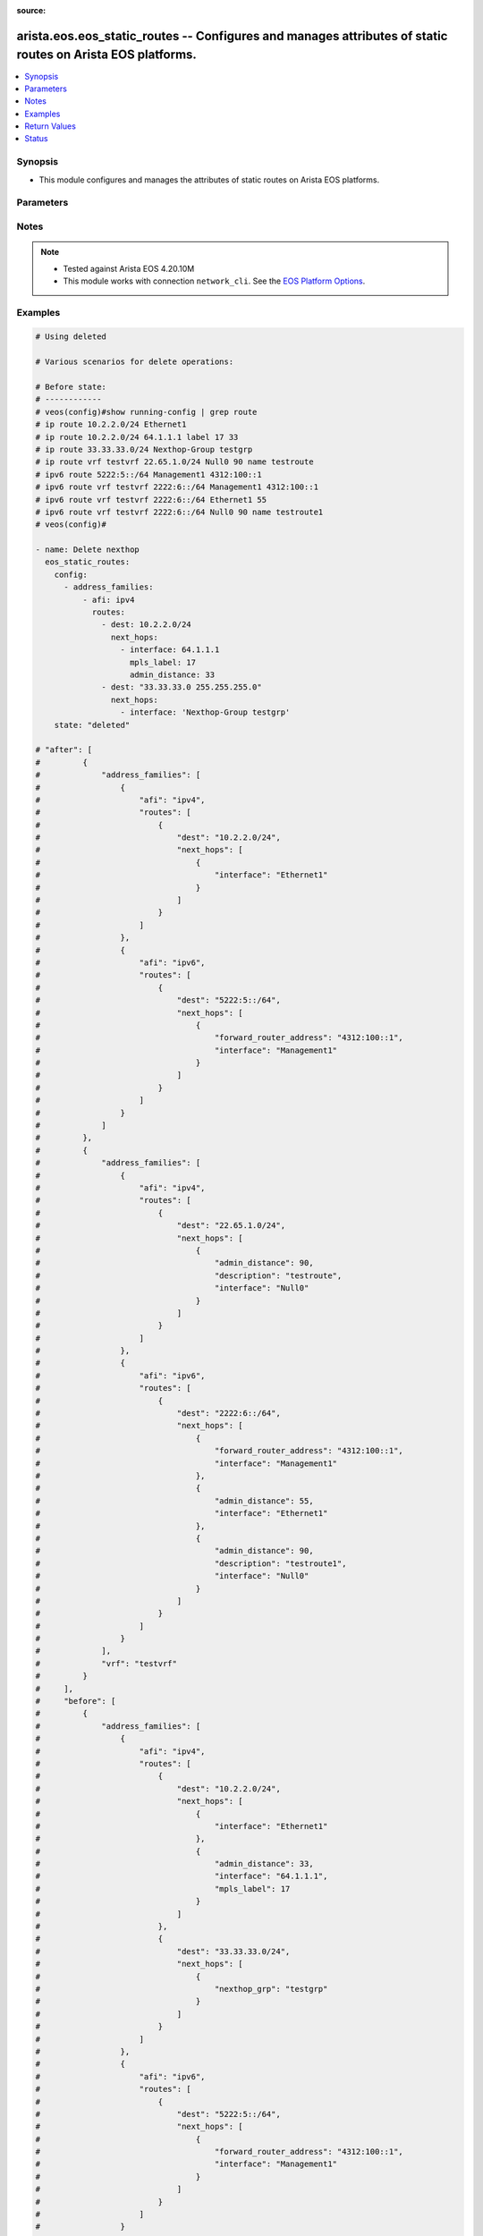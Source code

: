 :source: 


.. _arista.eos.eos_static_routes_:


arista.eos.eos_static_routes -- Configures and manages attributes of static routes on Arista EOS platforms.
+++++++++++++++++++++++++++++++++++++++++++++++++++++++++++++++++++++++++++++++++++++++++++++++++++++++++++


.. contents::
   :local:
   :depth: 1


Synopsis
--------
- This module configures and manages the attributes of static routes on Arista EOS platforms.




Parameters
----------

.. raw:: html

    <table  border=0 cellpadding=0 class="documentation-table">
        <tr>
            <th colspan="5">Parameter</th>
            <th>Choices/<font color="blue">Defaults</font></th>
                            <th>Configuration</th>
                        <th width="100%">Comments</th>
        </tr>
                    <tr>
                                                                <td colspan="5">
                    <div class="ansibleOptionAnchor" id="parameter-"></div>
                    <b>config</b>
                    <a class="ansibleOptionLink" href="#parameter-" title="Permalink to this option"></a>
                    <div style="font-size: small">
                        <span style="color: purple">list</span>
                         / <span style="color: purple">elements=dictionary</span>                                            </div>
                                    </td>
                                <td>
                                                                                                                                                            </td>
                                                    <td>
                                                                                            </td>
                                                <td>
                                            <div>A list of configurations for static routes.</div>
                                                        </td>
            </tr>
                                                            <tr>
                                                    <td class="elbow-placeholder"></td>
                                                <td colspan="4">
                    <div class="ansibleOptionAnchor" id="parameter-"></div>
                    <b>address_families</b>
                    <a class="ansibleOptionLink" href="#parameter-" title="Permalink to this option"></a>
                    <div style="font-size: small">
                        <span style="color: purple">list</span>
                         / <span style="color: purple">elements=dictionary</span>                                            </div>
                                    </td>
                                <td>
                                                                                                                                                            </td>
                                                    <td>
                                                                                            </td>
                                                <td>
                                            <div>A dictionary specifying the address family to which the static route(s) belong.</div>
                                                        </td>
            </tr>
                                                            <tr>
                                                    <td class="elbow-placeholder"></td>
                                    <td class="elbow-placeholder"></td>
                                                <td colspan="3">
                    <div class="ansibleOptionAnchor" id="parameter-"></div>
                    <b>afi</b>
                    <a class="ansibleOptionLink" href="#parameter-" title="Permalink to this option"></a>
                    <div style="font-size: small">
                        <span style="color: purple">string</span>
                                                 / <span style="color: red">required</span>                    </div>
                                    </td>
                                <td>
                                                                                                                            <ul style="margin: 0; padding: 0"><b>Choices:</b>
                                                                                                                                                                <li>ipv4</li>
                                                                                                                                                                                                <li>ipv6</li>
                                                                                    </ul>
                                                                            </td>
                                                    <td>
                                                                                            </td>
                                                <td>
                                            <div>Specifies the top level address family indicator.</div>
                                                        </td>
            </tr>
                                <tr>
                                                    <td class="elbow-placeholder"></td>
                                    <td class="elbow-placeholder"></td>
                                                <td colspan="3">
                    <div class="ansibleOptionAnchor" id="parameter-"></div>
                    <b>routes</b>
                    <a class="ansibleOptionLink" href="#parameter-" title="Permalink to this option"></a>
                    <div style="font-size: small">
                        <span style="color: purple">list</span>
                         / <span style="color: purple">elements=dictionary</span>                                            </div>
                                    </td>
                                <td>
                                                                                                                                                            </td>
                                                    <td>
                                                                                            </td>
                                                <td>
                                            <div>A dictionary that specifies the static route configurations.</div>
                                                        </td>
            </tr>
                                                            <tr>
                                                    <td class="elbow-placeholder"></td>
                                    <td class="elbow-placeholder"></td>
                                    <td class="elbow-placeholder"></td>
                                                <td colspan="2">
                    <div class="ansibleOptionAnchor" id="parameter-"></div>
                    <b>dest</b>
                    <a class="ansibleOptionLink" href="#parameter-" title="Permalink to this option"></a>
                    <div style="font-size: small">
                        <span style="color: purple">string</span>
                                                 / <span style="color: red">required</span>                    </div>
                                    </td>
                                <td>
                                                                                                                                                            </td>
                                                    <td>
                                                                                            </td>
                                                <td>
                                            <div>Destination IPv4 subnet (CIDR or address-mask notation).</div>
                                            <div>The address format is &lt;v4/v6 address&gt;/&lt;mask&gt; or &lt;v4/v6 address&gt; &lt;mask&gt;.</div>
                                            <div>The mask is number in range 0-32 for IPv4 and in range 0-128 for IPv6.</div>
                                                        </td>
            </tr>
                                <tr>
                                                    <td class="elbow-placeholder"></td>
                                    <td class="elbow-placeholder"></td>
                                    <td class="elbow-placeholder"></td>
                                                <td colspan="2">
                    <div class="ansibleOptionAnchor" id="parameter-"></div>
                    <b>next_hops</b>
                    <a class="ansibleOptionLink" href="#parameter-" title="Permalink to this option"></a>
                    <div style="font-size: small">
                        <span style="color: purple">list</span>
                         / <span style="color: purple">elements=dictionary</span>                                            </div>
                                    </td>
                                <td>
                                                                                                                                                            </td>
                                                    <td>
                                                                                            </td>
                                                <td>
                                            <div>Details of route to be taken.</div>
                                                        </td>
            </tr>
                                                            <tr>
                                                    <td class="elbow-placeholder"></td>
                                    <td class="elbow-placeholder"></td>
                                    <td class="elbow-placeholder"></td>
                                    <td class="elbow-placeholder"></td>
                                                <td colspan="1">
                    <div class="ansibleOptionAnchor" id="parameter-"></div>
                    <b>admin_distance</b>
                    <a class="ansibleOptionLink" href="#parameter-" title="Permalink to this option"></a>
                    <div style="font-size: small">
                        <span style="color: purple">integer</span>
                                                                    </div>
                                    </td>
                                <td>
                                                                                                                                                            </td>
                                                    <td>
                                                                                            </td>
                                                <td>
                                            <div>Preference or administrative distance of route (range 1-255).</div>
                                                        </td>
            </tr>
                                <tr>
                                                    <td class="elbow-placeholder"></td>
                                    <td class="elbow-placeholder"></td>
                                    <td class="elbow-placeholder"></td>
                                    <td class="elbow-placeholder"></td>
                                                <td colspan="1">
                    <div class="ansibleOptionAnchor" id="parameter-"></div>
                    <b>description</b>
                    <a class="ansibleOptionLink" href="#parameter-" title="Permalink to this option"></a>
                    <div style="font-size: small">
                        <span style="color: purple">string</span>
                                                                    </div>
                                    </td>
                                <td>
                                                                                                                                                            </td>
                                                    <td>
                                                                                            </td>
                                                <td>
                                            <div>Name of the static route.</div>
                                                        </td>
            </tr>
                                <tr>
                                                    <td class="elbow-placeholder"></td>
                                    <td class="elbow-placeholder"></td>
                                    <td class="elbow-placeholder"></td>
                                    <td class="elbow-placeholder"></td>
                                                <td colspan="1">
                    <div class="ansibleOptionAnchor" id="parameter-"></div>
                    <b>forward_router_address</b>
                    <a class="ansibleOptionLink" href="#parameter-" title="Permalink to this option"></a>
                    <div style="font-size: small">
                        <span style="color: purple">string</span>
                                                                    </div>
                                    </td>
                                <td>
                                                                                                                                                            </td>
                                                    <td>
                                                                                            </td>
                                                <td>
                                            <div>Forwarding router&#x27;s address on destination interface.</div>
                                                        </td>
            </tr>
                                <tr>
                                                    <td class="elbow-placeholder"></td>
                                    <td class="elbow-placeholder"></td>
                                    <td class="elbow-placeholder"></td>
                                    <td class="elbow-placeholder"></td>
                                                <td colspan="1">
                    <div class="ansibleOptionAnchor" id="parameter-"></div>
                    <b>interface</b>
                    <a class="ansibleOptionLink" href="#parameter-" title="Permalink to this option"></a>
                    <div style="font-size: small">
                        <span style="color: purple">string</span>
                                                                    </div>
                                    </td>
                                <td>
                                                                                                                                                            </td>
                                                    <td>
                                                                                            </td>
                                                <td>
                                            <div>Outgoing interface to take. For anything except &#x27;null0&#x27;, then next hop IP address should also be configured.</div>
                                            <div>IP address of the next hop router or</div>
                                            <div>null0 Null0 interface or</div>
                                            <div>ethernet e_num Ethernet interface or</div>
                                            <div>loopback l_num Loopback interface or</div>
                                            <div>management m_num Management interface or</div>
                                            <div>port-channel p_num</div>
                                            <div>vlan v_num</div>
                                            <div>vxlan vx_num</div>
                                            <div>Nexthop-Group  Specify nexthop group name</div>
                                            <div>Tunnel  Tunnel interface</div>
                                            <div>vtep  Configure VXLAN Tunnel End Points</div>
                                                        </td>
            </tr>
                                <tr>
                                                    <td class="elbow-placeholder"></td>
                                    <td class="elbow-placeholder"></td>
                                    <td class="elbow-placeholder"></td>
                                    <td class="elbow-placeholder"></td>
                                                <td colspan="1">
                    <div class="ansibleOptionAnchor" id="parameter-"></div>
                    <b>mpls_label</b>
                    <a class="ansibleOptionLink" href="#parameter-" title="Permalink to this option"></a>
                    <div style="font-size: small">
                        <span style="color: purple">integer</span>
                                                                    </div>
                                    </td>
                                <td>
                                                                                                                                                            </td>
                                                    <td>
                                                                                            </td>
                                                <td>
                                            <div>MPLS label</div>
                                                        </td>
            </tr>
                                <tr>
                                                    <td class="elbow-placeholder"></td>
                                    <td class="elbow-placeholder"></td>
                                    <td class="elbow-placeholder"></td>
                                    <td class="elbow-placeholder"></td>
                                                <td colspan="1">
                    <div class="ansibleOptionAnchor" id="parameter-"></div>
                    <b>nexthop_grp</b>
                    <a class="ansibleOptionLink" href="#parameter-" title="Permalink to this option"></a>
                    <div style="font-size: small">
                        <span style="color: purple">string</span>
                                                                    </div>
                                    </td>
                                <td>
                                                                                                                                                            </td>
                                                    <td>
                                                                                            </td>
                                                <td>
                                            <div>Nexthop group</div>
                                                        </td>
            </tr>
                                <tr>
                                                    <td class="elbow-placeholder"></td>
                                    <td class="elbow-placeholder"></td>
                                    <td class="elbow-placeholder"></td>
                                    <td class="elbow-placeholder"></td>
                                                <td colspan="1">
                    <div class="ansibleOptionAnchor" id="parameter-"></div>
                    <b>tag</b>
                    <a class="ansibleOptionLink" href="#parameter-" title="Permalink to this option"></a>
                    <div style="font-size: small">
                        <span style="color: purple">integer</span>
                                                                    </div>
                                    </td>
                                <td>
                                                                                                                                                            </td>
                                                    <td>
                                                                                            </td>
                                                <td>
                                            <div>Route tag value (ranges from 0 to 4294967295).</div>
                                                        </td>
            </tr>
                                <tr>
                                                    <td class="elbow-placeholder"></td>
                                    <td class="elbow-placeholder"></td>
                                    <td class="elbow-placeholder"></td>
                                    <td class="elbow-placeholder"></td>
                                                <td colspan="1">
                    <div class="ansibleOptionAnchor" id="parameter-"></div>
                    <b>track</b>
                    <a class="ansibleOptionLink" href="#parameter-" title="Permalink to this option"></a>
                    <div style="font-size: small">
                        <span style="color: purple">string</span>
                                                                    </div>
                                    </td>
                                <td>
                                                                                                                                                            </td>
                                                    <td>
                                                                                            </td>
                                                <td>
                                            <div>Track value (range 1 - 512). Track must already be configured on the device before adding the route.</div>
                                                        </td>
            </tr>
                                <tr>
                                                    <td class="elbow-placeholder"></td>
                                    <td class="elbow-placeholder"></td>
                                    <td class="elbow-placeholder"></td>
                                    <td class="elbow-placeholder"></td>
                                                <td colspan="1">
                    <div class="ansibleOptionAnchor" id="parameter-"></div>
                    <b>vrf</b>
                    <a class="ansibleOptionLink" href="#parameter-" title="Permalink to this option"></a>
                    <div style="font-size: small">
                        <span style="color: purple">string</span>
                                                                    </div>
                                    </td>
                                <td>
                                                                                                                                                            </td>
                                                    <td>
                                                                                            </td>
                                                <td>
                                            <div>VRF of the destination.</div>
                                                        </td>
            </tr>
                    
                                    
                                    
                                                <tr>
                                                    <td class="elbow-placeholder"></td>
                                                <td colspan="4">
                    <div class="ansibleOptionAnchor" id="parameter-"></div>
                    <b>vrf</b>
                    <a class="ansibleOptionLink" href="#parameter-" title="Permalink to this option"></a>
                    <div style="font-size: small">
                        <span style="color: purple">string</span>
                                                                    </div>
                                    </td>
                                <td>
                                                                                                                                                            </td>
                                                    <td>
                                                                                            </td>
                                                <td>
                                            <div>The VRF to which the static route(s) belong.</div>
                                                        </td>
            </tr>
                    
                                                <tr>
                                                                <td colspan="5">
                    <div class="ansibleOptionAnchor" id="parameter-"></div>
                    <b>running_config</b>
                    <a class="ansibleOptionLink" href="#parameter-" title="Permalink to this option"></a>
                    <div style="font-size: small">
                        <span style="color: purple">string</span>
                                                                    </div>
                                    </td>
                                <td>
                                                                                                                                                            </td>
                                                    <td>
                                                                                            </td>
                                                <td>
                                            <div>The module, by default, will connect to the remote device and retrieve the current running-config to use as a base for comparing against the contents of source. There are times when it is not desirable to have the task get the current running-config for every task in a playbook.  The <em>running_config</em> argument allows the implementer to pass in the configuration to use as the base config for comparison. This value of this option should be the output received from device by executing command</div>
                                                        </td>
            </tr>
                                <tr>
                                                                <td colspan="5">
                    <div class="ansibleOptionAnchor" id="parameter-"></div>
                    <b>state</b>
                    <a class="ansibleOptionLink" href="#parameter-" title="Permalink to this option"></a>
                    <div style="font-size: small">
                        <span style="color: purple">string</span>
                                                                    </div>
                                    </td>
                                <td>
                                                                                                                            <ul style="margin: 0; padding: 0"><b>Choices:</b>
                                                                                                                                                                <li>deleted</li>
                                                                                                                                                                                                <li><div style="color: blue"><b>merged</b>&nbsp;&larr;</div></li>
                                                                                                                                                                                                <li>overridden</li>
                                                                                                                                                                                                <li>replaced</li>
                                                                                                                                                                                                <li>gathered</li>
                                                                                                                                                                                                <li>rendered</li>
                                                                                                                                                                                                <li>parsed</li>
                                                                                    </ul>
                                                                            </td>
                                                    <td>
                                                                                            </td>
                                                <td>
                                            <div>The state the configuration should be left in.</div>
                                                        </td>
            </tr>
                        </table>
    <br/>


Notes
-----

.. note::
   - Tested against Arista EOS 4.20.10M
   - This module works with connection ``network_cli``. See the `EOS Platform Options <../network/user_guide/platform_eos.html>`_.



Examples
--------

.. code-block:: yaml+jinja

    
    # Using deleted

    # Various scenarios for delete operations:

    # Before state:
    # ------------
    # veos(config)#show running-config | grep route
    # ip route 10.2.2.0/24 Ethernet1
    # ip route 10.2.2.0/24 64.1.1.1 label 17 33
    # ip route 33.33.33.0/24 Nexthop-Group testgrp
    # ip route vrf testvrf 22.65.1.0/24 Null0 90 name testroute
    # ipv6 route 5222:5::/64 Management1 4312:100::1
    # ipv6 route vrf testvrf 2222:6::/64 Management1 4312:100::1
    # ipv6 route vrf testvrf 2222:6::/64 Ethernet1 55
    # ipv6 route vrf testvrf 2222:6::/64 Null0 90 name testroute1
    # veos(config)#

    - name: Delete nexthop
      eos_static_routes:
        config:
          - address_families:
              - afi: ipv4
                routes:
                  - dest: 10.2.2.0/24
                    next_hops:
                      - interface: 64.1.1.1
                        mpls_label: 17
                        admin_distance: 33
                  - dest: "33.33.33.0 255.255.255.0"
                    next_hops:
                      - interface: 'Nexthop-Group testgrp'
        state: "deleted"

    # "after": [
    #         {
    #             "address_families": [
    #                 {
    #                     "afi": "ipv4",
    #                     "routes": [
    #                         {
    #                             "dest": "10.2.2.0/24",
    #                             "next_hops": [
    #                                 {
    #                                     "interface": "Ethernet1"
    #                                 }
    #                             ]
    #                         }
    #                     ]
    #                 },
    #                 {
    #                     "afi": "ipv6",
    #                     "routes": [
    #                         {
    #                             "dest": "5222:5::/64",
    #                             "next_hops": [
    #                                 {
    #                                     "forward_router_address": "4312:100::1",
    #                                     "interface": "Management1"
    #                                 }
    #                             ]
    #                         }
    #                     ]
    #                 }
    #             ]
    #         },
    #         {
    #             "address_families": [
    #                 {
    #                     "afi": "ipv4",
    #                     "routes": [
    #                         {
    #                             "dest": "22.65.1.0/24",
    #                             "next_hops": [
    #                                 {
    #                                     "admin_distance": 90,
    #                                     "description": "testroute",
    #                                     "interface": "Null0"
    #                                 }
    #                             ]
    #                         }
    #                     ]
    #                 },
    #                 {
    #                     "afi": "ipv6",
    #                     "routes": [
    #                         {
    #                             "dest": "2222:6::/64",
    #                             "next_hops": [
    #                                 {
    #                                     "forward_router_address": "4312:100::1",
    #                                     "interface": "Management1"
    #                                 },
    #                                 {
    #                                     "admin_distance": 55,
    #                                     "interface": "Ethernet1"
    #                                 },
    #                                 {
    #                                     "admin_distance": 90,
    #                                     "description": "testroute1",
    #                                     "interface": "Null0"
    #                                 }
    #                             ]
    #                         }
    #                     ]
    #                 }
    #             ],
    #             "vrf": "testvrf"
    #         }
    #     ],
    #     "before": [
    #         {
    #             "address_families": [
    #                 {
    #                     "afi": "ipv4",
    #                     "routes": [
    #                         {
    #                             "dest": "10.2.2.0/24",
    #                             "next_hops": [
    #                                 {
    #                                     "interface": "Ethernet1"
    #                                 },
    #                                 {
    #                                     "admin_distance": 33,
    #                                     "interface": "64.1.1.1",
    #                                     "mpls_label": 17
    #                                 }
    #                             ]
    #                         },
    #                         {
    #                             "dest": "33.33.33.0/24",
    #                             "next_hops": [
    #                                 {
    #                                     "nexthop_grp": "testgrp"
    #                                 }
    #                             ]
    #                         }
    #                     ]
    #                 },
    #                 {
    #                     "afi": "ipv6",
    #                     "routes": [
    #                         {
    #                             "dest": "5222:5::/64",
    #                             "next_hops": [
    #                                 {
    #                                     "forward_router_address": "4312:100::1",
    #                                     "interface": "Management1"
    #                                 }
    #                             ]
    #                         }
    #                     ]
    #                 }
    #             ]
    #         },
    #         {
    #             "address_families": [
    #                 {
    #                     "afi": "ipv4",
    #                     "routes": [
    #                         {
    #                             "dest": "22.65.1.0/24",
    #                             "next_hops": [
    #                                 {
    #                                     "admin_distance": 90,
    #                                     "description": "testroute",
    #                                     "interface": "Null0"
    #                                 }
    #                             ]
    #                         }
    #                     ]
    #                 },
    #                 {
    #                     "afi": "ipv6",
    #                     "routes": [
    #                         {
    #                             "dest": "2222:6::/64",
    #                             "next_hops": [
    #                                 {
    #                                     "forward_router_address": "4312:100::1",
    #                                     "interface": "Management1"
    #                                 },
    #                                 {
    #                                     "admin_distance": 55,
    #                                     "interface": "Ethernet1"
    #                                 },
    #                                 {
    #                                     "admin_distance": 90,
    #                                     "description": "testroute1",
    #                                     "interface": "Null0"
    #                                 }
    #                             ]
    #                         }
    #                     ]
    #                 }
    #             ],
    #             "vrf": "testvrf"
    #         }
    #     ],
    #     "changed": true,
    #     "commands": [
    #         "no ip route 10.2.2.0/24 64.1.1.1 label 17 33",
    #         "no ip route 33.33.33.0/24 Nexthop-Group testgrp"
    #     ]


    # After State
    # -----------

    # veos(config)#show running-config | grep route
    # ip route 10.2.2.0/24 Ethernet1
    # ip route vrf testvrf 22.65.1.0/24 Null0 90 name testroute
    # ipv6 route 5222:5::/64 Management1 4312:100::1
    # ipv6 route vrf testvrf 2222:6::/64 Management1 4312:100::1
    # ipv6 route vrf testvrf 2222:6::/64 Ethernet1 55
    # ipv6 route vrf testvrf 2222:6::/64 Null0 90 name testroute1
    # veos(config)#


    # Before State
    # ____________

    # veos(config)#show running-config | grep route
    # ip route 10.2.2.0/24 Ethernet1
    # ip route vrf testvrf 22.65.1.0/24 Null0 90 name testroute
    # ipv6 route 5222:5::/64 Management1 4312:100::1
    # ipv6 route vrf testvrf 2222:6::/64 Management1 4312:100::1
    # ipv6 route vrf testvrf 2222:6::/64 Ethernet1 55
    # ipv6 route vrf testvrf 2222:6::/64 Null0 90 name testroute1
    # veos(config)#

    - name: Delete route
      eos_static_routes:
        config:
          - address_families:
            - afi: ipv4
              routes:
                - dest: 10.2.2.0/24
        state: "deleted"

    # "after": [
    #         {
    #             "address_families": [
    #                 {
    #                     "afi": "ipv6",
    #                     "routes": [
    #                         {
    #                             "dest": "5222:5::/64",
    #                             "next_hops": [
    #                                 {
    #                                     "forward_router_address": "4312:100::1",
    #                                     "interface": "Management1"
    #                                 }
    #                             ]
    #                         }
    #                     ]
    #                 }
    #             ]
    #         },
    #         {
    #             "address_families": [
    #                 {
    #                     "afi": "ipv4",
    #                     "routes": [
    #                         {
    #                             "dest": "22.65.1.0/24",
    #                             "next_hops": [
    #                                 {
    #                                     "admin_distance": 90,
    #                                     "description": "testroute",
    #                                     "interface": "Null0"
    #                                 }
    #                             ]
    #                         }
    #                     ]
    #                 },
    #                 {
    #                     "afi": "ipv6",
    #                     "routes": [
    #                         {
    #                             "dest": "2222:6::/64",
    #                             "next_hops": [
    #                                 {
    #                                     "forward_router_address": "4312:100::1",
    #                                     "interface": "Management1"
    #                                 },
    #                                 {
    #                                     "admin_distance": 55,
    #                                     "interface": "Ethernet1"
    #                                 },
    #                                 {
    #                                     "admin_distance": 90,
    #                                     "description": "testroute1",
    #                                     "interface": "Null0"
    #                                 }
    #                             ]
    #                         }
    #                     ]
    #                 }
    #             ],
    #             "vrf": "testvrf"
    #         }
    #     ],
    #     "before": [
    #         {
    #             "address_families": [
    #                 {
    #                     "afi": "ipv4",
    #                     "routes": [
    #                         {
    #                             "dest": "10.2.2.0/24",
    #                             "next_hops": [
    #                                 {
    #                                     "interface": "Ethernet1"
    #                                 }
    #                             ]
    #                         }
    #                     ]
    #                 },
    #                 {
    #                     "afi": "ipv6",
    #                     "routes": [
    #                         {
    #                             "dest": "5222:5::/64",
    #                             "next_hops": [
    #                                 {
    #                                     "forward_router_address": "4312:100::1",
    #                                     "interface": "Management1"
    #                                 }
    #                             ]
    #                         }
    #                     ]
    #                 }
    #             ]
    #         },
    #         {
    #             "address_families": [
    #                 {
    #                     "afi": "ipv4",
    #                     "routes": [
    #                         {
    #                             "dest": "22.65.1.0/24",
    #                             "next_hops": [
    #                                 {
    #                                     "admin_distance": 90,
    #                                     "description": "testroute",
    #                                     "interface": "Null0"
    #                                 }
    #                             ]
    #                         }
    #                     ]
    #                 },
    #                 {
    #                     "afi": "ipv6",
    #                     "routes": [
    #                         {
    #                             "dest": "2222:6::/64",
    #                             "next_hops": [
    #                                 {
    #                                     "forward_router_address": "4312:100::1",
    #                                     "interface": "Management1"
    #                                 },
    #                                 {
    #                                     "admin_distance": 55,
    #                                     "interface": "Ethernet1"
    #                                 },
    #                                 {
    #                                     "admin_distance": 90,
    #                                     "description": "testroute1",
    #                                     "interface": "Null0"
    #                                 }
    #                             ]
    #                         }
    #                     ]
    #                 }
    #             ],
    #             "vrf": "testvrf"
    #         }
    #     ],
    #     "changed": true,
    #     "commands": [
    #         "no ip route 10.2.2.0/24 Ethernet1"
    #     ]

    # After State
    # -----------
    # veos(config)#show running-config | grep route
    # ip route vrf testvrf 22.65.1.0/24 Null0 90 name testroute
    # ipv6 route 5222:5::/64 Management1 4312:100::1
    # ipv6 route vrf testvrf 2222:6::/64 Management1 4312:100::1
    # ipv6 route vrf testvrf 2222:6::/64 Ethernet1 55
    # ipv6 route vrf testvrf 2222:6::/64 Null0 90 name testroute1
    # veos(config)#


    # Before State:
    # ------------

    # veos(config)#show running-config | grep route
    # ip route vrf testvrf 22.65.1.0/24 Null0 90 name testroute
    # ipv6 route 5222:5::/64 Management1 4312:100::1
    # ipv6 route vrf testvrf 2222:6::/64 Management1 4312:100::1
    # ipv6 route vrf testvrf 2222:6::/64 Ethernet1 55
    # ipv6 route vrf testvrf 2222:6::/64 Null0 90 name testroute1
    # veos(config)#

    - name: Delete afi
      eos_static_routes:
        config:
          - vrf: "testvrf"
            address_families:
            - afi: "ipv4"
        state: "deleted"

    #    "after": [
    #        {
    #            "address_families": [
    #                {
    #                    "afi": "ipv6",
    #                    "routes": [
    #                        {
    #                            "dest": "5222:5::/64",
    #                            "next_hops": [
    #                                {
    #                                    "forward_router_address": "4312:100::1",
    #                                    "interface": "Management1"
    #                                }
    #                            ]
    #                        }
    #                    ]
    #                }
    #            ]
    #        },
    #        {
    #            "address_families": [
    #                {
    #                    "afi": "ipv6",
    #                    "routes": [
    #                        {
    #                            "dest": "2222:6::/64",
    #                            "next_hops": [
    #                                {
    #                                    "forward_router_address": "4312:100::1",
    #                                    "interface": "Management1"
    #                                },
    #                                {
    #                                    "admin_distance": 55,
    #                                    "interface": "Ethernet1"
    #                                },
    #                                {
    #                                    "admin_distance": 90,
    #                                    "description": "testroute1",
    #                                    "interface": "Null0"
    #                                }
    #                            ]
    #                        }
    #                    ]
    #                }
    #            ],
    #            "vrf": "testvrf"
    #        }
    #    ],
    #    "before": [
    #        {
    #            "address_families": [
    #                {
    #                    "afi": "ipv6",
    #                    "routes": [
    #                        {
    #                            "dest": "5222:5::/64",
    #                            "next_hops": [
    #                                {
    #                                    "forward_router_address": "4312:100::1",
    #                                    "interface": "Management1"
    #                                }
    #                            ]
    #                        }
    #                    ]
    #                }
    #            ]
    #        },
    #        {
    #            "address_families": [
    #                {
    #                    "afi": "ipv4",
    #                    "routes": [
    #                        {
    #                            "dest": "22.65.1.0/24",
    #                            "next_hops": [
    #                                {
    #                                    "admin_distance": 90,
    #                                    "description": "testroute",
    #                                    "interface": "Null0"
    #                                }
    #                            ]
    #                        }
    #                    ]
    #                },
    #                {
    #                    "afi": "ipv6",
    #                    "routes": [
    #                        {
    #                            "dest": "2222:6::/64",
    #                            "next_hops": [
    #                                {
    #                                    "forward_router_address": "4312:100::1",
    #                                    "interface": "Management1"
    #                                },
    #                                {
    #                                    "admin_distance": 55,
    #                                    "interface": "Ethernet1"
    #                                },
    #                                {
    #                                    "admin_distance": 90,
    #                                    "description": "testroute1",
    #                                    "interface": "Null0"
    #                                }
    #                            ]
    #                        }
    #                    ]
    #                }
    #            ],
    #            "vrf": "testvrf"
    #        }
    #    ],
    #    "changed": true,
    #    "commands": [
    #        "no ip route vrf testvrf 22.65.1.0/24 Null0 90 name testroute"
    #    ],

    # After State
    # ___________

    # veos(config)#show running-config | grep route
    # ipv6 route 5222:5::/64 Management1 4312:100::1
    # ipv6 route vrf testvrf 2222:6::/64 Management1 4312:100::1
    # ipv6 route vrf testvrf 2222:6::/64 Ethernet1 55
    # ipv6 route vrf testvrf 2222:6::/64 Null0 90 name testroute1

    # Before State
    #-------------

    # veos(config)#show running-config | grep route
    # ipv6 route 5222:5::/64 Management1 4312:100::1
    # ipv6 route vrf testvrf 2222:6::/64 Management1 4312:100::1
    # ipv6 route vrf testvrf 2222:6::/64 Ethernet1 55
    # ipv6 route vrf testvrf 2222:6::/64 Null0 90 name testroute1

    - name: Delete vrf
      eos_static_routes:
        config:
          - vrf: testvrf
        state: "deleted"

    # "after": [
    #         {
    #             "address_families": [
    #                 {
    #                     "afi": "ipv6",
    #                     "routes": [
    #                         {
    #                             "dest": "5222:5::/64",
    #                             "next_hops": [
    #                                 {
    #                                     "forward_router_address": "4312:100::1",
    #                                     "interface": "Management1"
    #                                 }
    #                             ]
    #                         }
    #                     ]
    #                 }
    #             ]
    #         }
    #     ],
    #     "before": [
    #         {
    #             "address_families": [
    #                 {
    #                     "afi": "ipv6",
    #                     "routes": [
    #                         {
    #                             "dest": "5222:5::/64",
    #                             "next_hops": [
    #                                 {
    #                                     "forward_router_address": "4312:100::1",
    #                                     "interface": "Management1"
    #                                 }
    #                             ]
    #                         }
    #                     ]
    #                 }
    #             ]
    #         },
    #         {
    #             "address_families": [
    #                 {
    #                     "afi": "ipv6",
    #                     "routes": [
    #                         {
    #                             "dest": "2222:6::/64",
    #                             "next_hops": [
    #                                 {
    #                                     "forward_router_address": "4312:100::1",
    #                                     "interface": "Management1"
    #                                 },
    #                                 {
    #                                     "admin_distance": 55,
    #                                     "interface": "Ethernet1"
    #                                 },
    #                                 {
    #                                     "admin_distance": 90,
    #                                     "description": "testroute1",
    #                                     "interface": "Null0"
    #                                 }
    #                             ]
    #                         }
    #                     ]
    #                 }
    #             ],
    #             "vrf": "testvrf"
    #         }
    #     ],
    #     "changed": true,
    #     "commands": [
    #         "no ipv6 route vrf testvrf 2222:6::/64 Management1 4312:100::1",
    #         "no ipv6 route vrf testvrf 2222:6::/64 Ethernet1 55",
    #         "no ipv6 route vrf testvrf 2222:6::/64 Null0 90 name testroute1"
    #     ]
    #
    # After State:
    # -----------

    # veos(config)#show running-config | grep route
    # ipv6 route 5222:5::/64 Management1 4312:100::1
    # veos(config)#


    #
    # Using merged

    # Before : [
    #        {
    #            "address_families": [
    #                {
    #                    "afi": "ipv4",
    #                    "routes": [
    #                        {
    #                            "dest": "165.10.1.0/24",
    #                            "next_hops": [
    #                                {
    #                                    "admin_distance": 100,
    #                                    "interface": "Ethernet1"
    #                                }
    #                            ]
    #                        },
    #                        {
    #                            "dest": "172.17.252.0/24",
    #                            "next_hops": [
    #                                {
    #                                    "nexthop_grp": "testgroup"
    #                                }
    #                            ]
    #                        }
    #                    ]
    #                },
    #                {
    #                    "afi": "ipv6",
    #                    "routes": [
    #                        {
    #                            "dest": "5001::/64",
    #                            "next_hops": [
    #                                {
    #                                    "admin_distance": 50,
    #                                    "interface": "Ethernet1"
    #                                }
    #                            ]
    #                        }
    #                    ]
    #                }
    #            ]
    #        },
    #        {
    #            "address_families": [
    #                {
    #                    "afi": "ipv4",
    #                    "routes": [
    #                        {
    #                            "dest": "130.1.122.0/24",
    #                            "next_hops": [
    #                                {
    #                                    "interface": "Ethernet1",
    #                                    "tag": 50
    #                                }
    #                            ]
    #                        }
    #                    ]
    #                }
    #            ],
    #            "vrf": "testvrf"
    #        }
    #    ]
    #
    # Before State
    # -------------
    # veos(config)#show running-config | grep "route"
    # ip route 165.10.1.0/24 Ethernet1 100
    # ip route 172.17.252.0/24 Nexthop-Group testgroup
    # ip route vrf testvrf 130.1.122.0/24 Ethernet1 tag 50
    # ipv6 route 5001::/64 Ethernet1 50
    # veos(config)#

    - name: Merge new static route configuration
      eos_static_routes:
        config:
          - vrf: testvrf
            address_families:
              - afi: ipv6
                routes:
                  - dest: 2211::0/64
                    next_hop:
                      - forward_router_address: 100:1::2
                        interface: "Ethernet1"
        state: merged

    # After State
    # -----------

    #After [
    #        {
    #            "address_families": [
    #                {
    #                    "afi": "ipv4",
    #                    "routes": [
    #                        {
    #                            "dest": "165.10.1.0/24",
    #                            "next_hops": [
    #                                {
    #                                    "admin_distance": 100,
    #                                    "interface": "Ethernet1"
    #                                }
    #                            ]
    #                        },
    #                        {
    #                            "dest": "172.17.252.0/24",
    #                            "next_hops": [
    #                                {
    #                                    "nexthop_grp": "testgroup"
    #                                }
    #                            ]
    #                        }
    #                    ]
    #                },
    #                {
    #                    "afi": "ipv6",
    #                    "routes": [
    #                        {
    #                            "dest": "5001::/64",
    #                            "next_hops": [
    #                                {
    #                                    "admin_distance": 50,
    #                                    "interface": "Ethernet1"
    #                                }
    #                            ]
    #                        }
    #                    ]
    #                }
    #            ]
    #        },
    #        {
    #            "address_families": [
    #                {
    #                    "afi": "ipv4",
    #                    "routes": [
    #                        {
    #                            "dest": "130.1.122.0/24",
    #                            "next_hops": [
    #                                {
    #                                    "interface": "Ethernet1",
    #                                    "tag": 50
    #                                }
    #                            ]
    #                        }
    #                    ]
    #                },
    #                {
    #                    "afi": "ipv6",
    #                    "routes": [
    #                        {
    #                            "dest": "2211::0/64",
    #                            "next_hops": [
    #                                {
    #                                    "aforward_router_address": 100:1::2
    #                                    "interface": "Ethernet1"
    #                                }
    #                            ]
    #                        }
    #                    ]
    #                }

    #            ],
    #            "vrf": "testvrf"
    #        }
    #    ]
    #
    # veos(config)#show running-config | grep "route"
    # ip route 165.10.1.0/24 Ethernet1 100
    # ip route 172.17.252.0/24 Nexthop-Group testgroup
    # ip route vrf testvrf 130.1.122.0/24 Ethernet1 tag 50
    # ipv6 route 2211::/64 Ethernet1 100:1::2
    # ipv6 route 5001::/64 Ethernet1 50
    # veos(config)#


    # Using overridden


    # Before State
    # -------------

    #    "before": [
    #        {
    #            "address_families": [
    #                {
    #                    "afi": "ipv4",
    #                    "routes": [
    #                        {
    #                            "dest": "165.10.1.0/24",
    #                            "next_hops": [
    #                                {
    #                                    "admin_distance": 100,
    #                                    "interface": "Ethernet1"
    #                                }
    #                            ]
    #                        },
    #                        {
    #                            "dest": "172.17.252.0/24",
    #                            "next_hops": [
    #                                {
    #                                    "nexthop_grp": "testgroup"
    #                                }
    #                            ]
    #                        }
    #                    ]
    #                },
    #                {
    #                    "afi": "ipv6",
    #                    "routes": [
    #                        {
    #                            "dest": "5001::/64",
    #                            "next_hops": [
    #                                {
    #                                    "admin_distance": 50,
    #                                    "interface": "Ethernet1"
    #                                }
    #                            ]
    #                        }
    #                    ]
    #                }
    #            ]
    #        },
    #        {
    #            "address_families": [
    #                {
    #                    "afi": "ipv4",
    #                    "routes": [
    #                        {
    #                            "dest": "130.1.122.0/24",
    #                            "next_hops": [
    #                                {
    #                                    "interface": "Ethernet1",
    #                                    "tag": 50
    #                                }
    #                            ]
    #                        }
    #                    ]
    #                }
    #            ],
    #            "vrf": "testvrf"
    #        }
    #    ]
    # veos(config)#show running-config | grep "route"
    # ip route 165.10.1.0/24 Ethernet1 100
    # ip route 172.17.252.0/24 Nexthop-Group testgroup
    # ip route vrf testvrf 130.1.122.0/24 Ethernet1 tag 50
    # ipv6 route 5001::/64 Ethernet1 50
    # veos(config)#

    - name: Overridden static route configuration
      eos_static_routes:
        config:
          - address_families:
              - afi: ipv4
                routes:
                  - dest: 10.2.2.0/24
                    next_hop:
                      - interface: "Ethernet1"
        state: replaced

    # After State
    # -----------

    # "after": [
    #        {
    #            "address_families": [
    #                {
    #                    "afi": "ipv4",
    #                    "routes": [
    #                        {
    #                            "dest": "10.2.2.0/24",
    #                            "next_hops": [
    #                                {
    #                                    "interface": "Ethernet1"
    #                                }
    #                            ]
    #                        }
    #                    ]
    #                }
    #            ]
    #        }
    #    ]
    # veos(config)#show running-config | grep "route"
    # ip route 10.2.2.0/24 Ethernet1
    # veos(config)#


    # Using replaced

    # Before State
    # -------------

    # ip route 10.2.2.0/24 Ethernet1
    # ip route 10.2.2.0/24 64.1.1.1 label 17 33
    # ip route 33.33.33.0/24 Nexthop-Group testgrp
    # ip route vrf testvrf 22.65.1.0/24 Null0 90 name testroute
    # ipv6 route 5222:5::/64 Management1 4312:100::1
    # ipv6 route vrf testvrf 2222:6::/64 Management1 4312:100::1
    # ipv6 route vrf testvrf 2222:6::/64 Ethernet1 55
    # ipv6 route vrf testvrf 2222:6::/64 Null0 90 name testroute1

    # [
    #        {
    #            "address_families": [
    #                {
    #                    "afi": "ipv4",
    #                    "routes": [
    #                        {
    #                            "dest": "10.2.2.0/24",
    #                            "next_hops": [
    #                                {
    #                                    "interface": "Ethernet1"
    #                                },
    #                                {
    #                                    "admin_distance": 33,
    #                                    "interface": "64.1.1.1",
    #                                    "mpls_label": 17
    #                                }
    #                            ]
    #                        },
    #                        {
    #                            "dest": "33.33.33.0/24",
    #                            "next_hops": [
    #                                {
    #                                    "nexthop_grp": "testgrp"
    #                                }
    #                            ]
    #                        }
    #                    ]
    #                },
    #                {
    #                    "afi": "ipv6",
    #                    "routes": [
    #                        {
    #                            "dest": "5222:5::/64",
    #                            "next_hops": [
    #                                {
    #                                    "forward_router_address": "4312:100::1",
    #                                    "interface": "Management1"
    #                                }
    #                            ]
    #                        }
    #                    ]
    #                }
    #            ]
    #        },
    #        {
    #            "address_families": [
    #                {
    #                    "afi": "ipv4",
    #                    "routes": [
    #                        {
    #                            "dest": "22.65.1.0/24",
    #                            "next_hops": [
    #                                {
    #                                    "admin_distance": 90,
    #                                    "description": "testroute",
    #                                    "interface": "Null0"
    #                                }
    #                            ]
    #                        }
    #                    ]
    #                },
    #                {
    #                    "afi": "ipv6",
    #                    "routes": [
    #                        {
    #                            "dest": "2222:6::/64",
    #                            "next_hops": [
    #                                {
    #                                    "forward_router_address": "4312:100::1",
    #                                    "interface": "Management1"
    #                                },
    #                                {
    #                                    "admin_distance": 90,
    #                                    "description": "testroute1",
    #                                    "interface": "Null0"
    #                                }
    #                            ]
    #                        }
    #                    ]
    #                }
    #            ],
    #            "vrf": "testvrf"
    #        }
    #    ]

    - name: Replace nexthop
      eos_static_routes:
        config:
          - vrf: testvrf
            address_families:
              - afi: ipv6
                routes:
                  - dest: 2222:6::/64
                    next_hops:
                      - admin_distance: 55
                        interface: "Ethernet1"
        state: "replaced"

    # After State
    # -----------

    # veos(config)#show running-config | grep route
    # ip route 10.2.2.0/24 Ethernet1
    # ip route 10.2.2.0/24 64.1.1.1 label 17 33
    # ip route 33.33.33.0/24 Nexthop-Group testgrp
    # ip route vrf testvrf 22.65.1.0/24 Null0 90 name testroute
    # ipv6 route 5222:5::/64 Management1 4312:100::1
    # ipv6 route vrf testvrf 2222:6::/64 Ethernet1 55

    # "after": [
    #        {
    #            "address_families": [
    #                {
    #                    "afi": "ipv4",
    #                    "routes": [
    #                        {
    #                            "dest": "10.2.2.0/24",
    #                            "next_hops": [
    #                                {
    #                                    "interface": "Ethernet1"
    #                                },
    #                                {
    #                                    "admin_distance": 33,
    #                                    "interface": "64.1.1.1",
    #                                    "mpls_label": 17
    #                                }
    #                            ]
    #                        },
    #                        {
    #                            "dest": "33.33.33.0/24",
    #                            "next_hops": [
    #                                {
    #                                    "nexthop_grp": "testgrp"
    #                                }
    #                            ]
    #                        }
    #                    ]
    #                },
    #                {
    #                    "afi": "ipv6",
    #                    "routes": [
    #                        {
    #                            "dest": "5222:5::/64",
    #                            "next_hops": [
    #                                {
    #                                    "forward_router_address": "4312:100::1",
    #                                    "interface": "Management1"
    #                                }
    #                            ]
    #                        }
    #                    ]
    #                }
    #            ]
    #        },
    #        {
    #            "address_families": [
    #                {
    #                    "afi": "ipv4",
    #                    "routes": [
    #                        {
    #                            "dest": "22.65.1.0/24",
    #                            "next_hops": [
    #                                {
    #                                    "admin_distance": 90,
    #                                    "description": "testroute",
    #                                    "interface": "Null0"
    #                                }
    #                            ]
    #                        }
    #                    ]
    #                },
    #                {
    #                    "afi": "ipv6",
    #                    "routes": [
    #                        {
    #                            "dest": "2222:6::/64",
    #                            "next_hops": [
    #                                {
    #                                    "admin_distance": 55,
    #                                    "interface": "Ethernet1"
    #                                }
    #                            ]
    #                        }
    #                    ]
    #                }
    #            ],
    #            "vrf": "testvrf"
    #        }
    #    ]

    # Before State
    # -------------
    # veos(config)#show running-config | grep "route"
    # ip route 165.10.1.0/24 Ethernet1 10.1.1.2 100
    # ipv6 route 5001::/64 Ethernet1
    # veos(config)#


    - name: Gather the exisitng condiguration
      eos_static_routes:
        state: gathered

    # returns :
    #  eos_static_routes:
    #    config:
    #      - address_families:
    #          - afi: ipv4
    #            routes:
    #              - dest: 165.10.1.0/24
    #                next_hop:
    #                  - forward_router_address: 10.1.1.2
    #                    interface: "Ethernet1"
    #                    admin_distance: 100
    #          - afi: ipv6
    #            routes:
    #              - dest: 5001::/64
    #                next_hop:
    #                  - interface: "Ethernet1"


    # Using rendered

    #   eos_static_routes:
    #    config:
    #      - address_families:
    #          - afi: ipv4
    #            routes:
    #              - dest: 165.10.1.0/24
    #                next_hop:
    #                  - forward_router_address: 10.1.1.2
    #                    interface: "Ethernet1"
    #                    admin_distance: 100
    #         - afi: ipv6
    #            routes:
    #              - dest: 5001::/64
    #                next_hop:
    #                  - interface: "Ethernet1"

    # returns:

    # ip route 165.10.1.0/24 Ethernet1 10.1.1.2 100
    # ipv6 route 5001::/64 Ethernet1






Return Values
-------------
Common return values are documented :ref:`here <common_return_values>`, the following are the fields unique to this :

.. raw:: html

    <table border=0 cellpadding=0 class="documentation-table">
        <tr>
            <th colspan="1">Key</th>
            <th>Returned</th>
            <th width="100%">Description</th>
        </tr>
                    <tr>
                                <td colspan="1">
                    <div class="ansibleOptionAnchor" id="return-"></div>
                    <b>after</b>
                    <a class="ansibleOptionLink" href="#return-" title="Permalink to this return value"></a>
                    <div style="font-size: small">
                      <span style="color: purple">list</span>
                                          </div>
                                    </td>
                <td>when changed</td>
                <td>
                                                                        <div>The resulting configuration model invocation.</div>
                                                                <br/>
                                            <div style="font-size: smaller"><b>Sample:</b></div>
                                                <div style="font-size: smaller; color: blue; word-wrap: break-word; word-break: break-all;">The configuration returned will always be in the same format
     of the parameters above.</div>
                                    </td>
            </tr>
                                <tr>
                                <td colspan="1">
                    <div class="ansibleOptionAnchor" id="return-"></div>
                    <b>before</b>
                    <a class="ansibleOptionLink" href="#return-" title="Permalink to this return value"></a>
                    <div style="font-size: small">
                      <span style="color: purple">list</span>
                                          </div>
                                    </td>
                <td>always</td>
                <td>
                                                                        <div>The configuration prior to the model invocation.</div>
                                                                <br/>
                                            <div style="font-size: smaller"><b>Sample:</b></div>
                                                <div style="font-size: smaller; color: blue; word-wrap: break-word; word-break: break-all;">The configuration returned will always be in the same format
     of the parameters above.</div>
                                    </td>
            </tr>
                                <tr>
                                <td colspan="1">
                    <div class="ansibleOptionAnchor" id="return-"></div>
                    <b>commands</b>
                    <a class="ansibleOptionLink" href="#return-" title="Permalink to this return value"></a>
                    <div style="font-size: small">
                      <span style="color: purple">list</span>
                                          </div>
                                    </td>
                <td>always</td>
                <td>
                                                                        <div>The set of commands pushed to the remote device.</div>
                                                                <br/>
                                            <div style="font-size: smaller"><b>Sample:</b></div>
                                                <div style="font-size: smaller; color: blue; word-wrap: break-word; word-break: break-all;">[&#x27;ip route vrf vrf1 192.2.2.0/24 125.2.3.1 93&#x27;]</div>
                                    </td>
            </tr>
                                <tr>
                                <td colspan="1">
                    <div class="ansibleOptionAnchor" id="return-"></div>
                    <b>gathered</b>
                    <a class="ansibleOptionLink" href="#return-" title="Permalink to this return value"></a>
                    <div style="font-size: small">
                      <span style="color: purple">list</span>
                                          </div>
                                    </td>
                <td>When <code>state</code> is <em>gathered</em></td>
                <td>
                                                                        <div>The configuration as structured data transformed for the running configuration fetched from remote host</div>
                                                                <br/>
                                            <div style="font-size: smaller"><b>Sample:</b></div>
                                                <div style="font-size: smaller; color: blue; word-wrap: break-word; word-break: break-all;">The configuration returned will always be in the same format of the parameters above.</div>
                                    </td>
            </tr>
                                <tr>
                                <td colspan="1">
                    <div class="ansibleOptionAnchor" id="return-"></div>
                    <b>parsed</b>
                    <a class="ansibleOptionLink" href="#return-" title="Permalink to this return value"></a>
                    <div style="font-size: small">
                      <span style="color: purple">list</span>
                                          </div>
                                    </td>
                <td>When <code>state</code> is <em>parsed</em></td>
                <td>
                                                                        <div>The configuration as structured data transformed for the value of <code>running_config</code> option</div>
                                                                <br/>
                                            <div style="font-size: smaller"><b>Sample:</b></div>
                                                <div style="font-size: smaller; color: blue; word-wrap: break-word; word-break: break-all;">The configuration returned will always be in the same format of the parameters above.</div>
                                    </td>
            </tr>
                                <tr>
                                <td colspan="1">
                    <div class="ansibleOptionAnchor" id="return-"></div>
                    <b>rendered</b>
                    <a class="ansibleOptionLink" href="#return-" title="Permalink to this return value"></a>
                    <div style="font-size: small">
                      <span style="color: purple">list</span>
                                          </div>
                                    </td>
                <td>When <code>state</code> is <em>rendered</em></td>
                <td>
                                                                        <div>The set of CLI commands generated from the value in <code>config</code> option</div>
                                                                <br/>
                                            <div style="font-size: smaller"><b>Sample:</b></div>
                                                <div style="font-size: smaller; color: blue; word-wrap: break-word; word-break: break-all;">&quot;address_families&quot;: [
                        {
                            &quot;afi&quot;: &quot;ipv4&quot;,
                            &quot;routes&quot;: [
                                {
                                    &quot;dest&quot;: &quot;192.2.2.0/24&quot;,
                                    &quot;next_hops&quot;: [
                                        {
                                            &quot;admin_distance&quot;: 93,
                                            &quot;description&quot;: null,
                                            &quot;forward_router_address&quot;: null,
                                            &quot;interface&quot;: &quot;125.2.3.1&quot;,
                                            &quot;mpls_label&quot;: null,
                                            &quot;nexthop_grp&quot;: null,
                                            &quot;tag&quot;: null,
                                            &quot;track&quot;: null,
                                            &quot;vrf&quot;: null
                                        }
                                    ]
                                }
                            ]
                        }
                    ],
                    &quot;vrf&quot;: &quot;vrf1&quot;
                }
            ],
            &quot;running_config&quot;: null,
            &quot;state&quot;: &quot;rendered&quot;
        }</div>
                                    </td>
            </tr>
                        </table>
    <br/><br/>


Status
------




- This  is not guaranteed to have a backwards compatible interface. *[preview]*


- This  is :ref:`maintained by the Ansible Network Team <modules_support>`. *[network]*

Red Hat Support
~~~~~~~~~~~~~~~

More information about Red Hat's support of this  is available from this `Red Hat Knowledge Base article <https://access.redhat.com/articles/3166901>`_.




Authors
~~~~~~~

- Gomathi Selvi Srinivasan (@GomathiselviS)


.. hint::
    If you notice any issues in this documentation, you can `edit this document <https://github.com/ansible/ansible/edit/devel/lib/ansible/plugins//?description=%23%23%23%23%23%20SUMMARY%0A%3C!---%20Your%20description%20here%20--%3E%0A%0A%0A%23%23%23%23%23%20ISSUE%20TYPE%0A-%20Docs%20Pull%20Request%0A%0A%2Blabel:%20docsite_pr>`_ to improve it.


.. hint::
    Configuration entries for each entry type have a low to high priority order. For example, a variable that is lower in the list will override a variable that is higher up.
